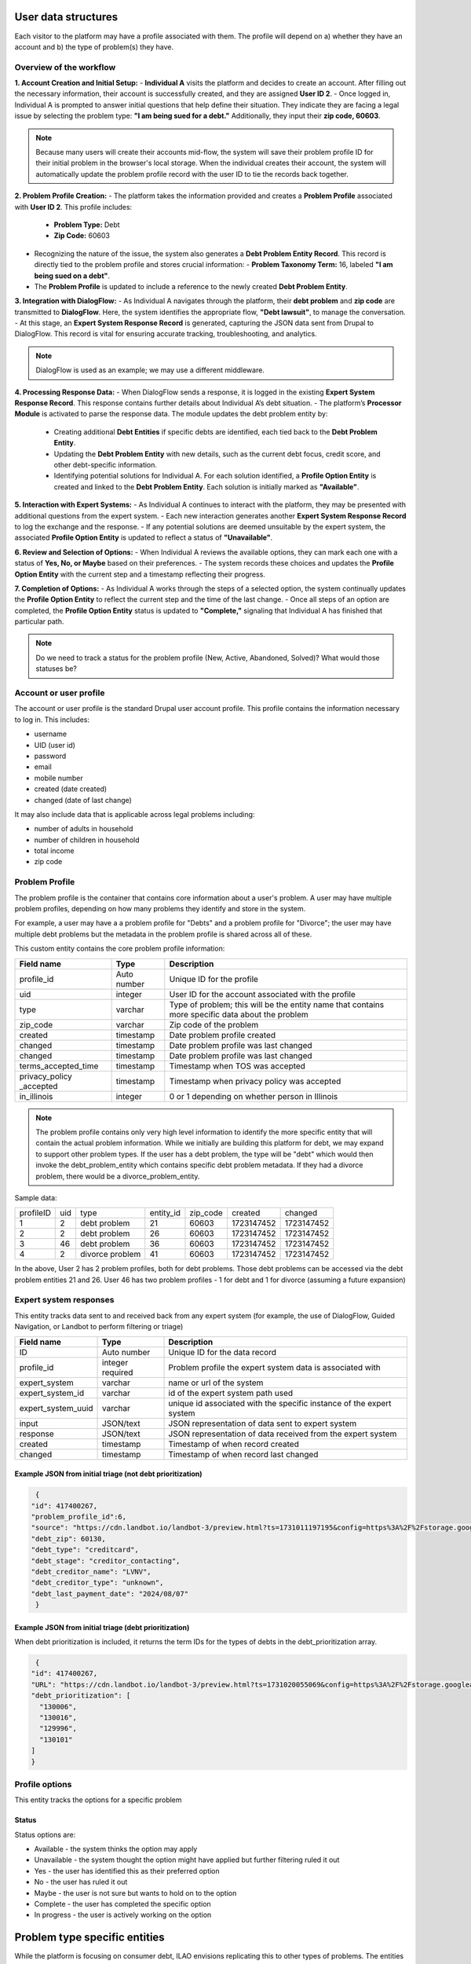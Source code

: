======================
User data structures
======================

Each visitor to the platform may have a profile associated with them. The profile will depend on a) whether they have an account and b) the type of problem(s) they have.

Overview of the workflow
===========================

**1. Account Creation and Initial Setup:**
- **Individual A** visits the platform and decides to create an account. After filling out the necessary information, their account is successfully created, and they are assigned **User ID 2**.
- Once logged in, Individual A is prompted to answer initial questions that help define their situation. They indicate they are facing a legal issue by selecting the problem type: **"I am being sued for a debt."** Additionally, they input their **zip code, 60603**.

.. note:: Because many users will create their accounts mid-flow, the system will save their problem profile ID for their initial problem in the browser's local storage. When the individual creates their account, the system will automatically update the problem profile record with the user ID to tie the records back together.

**2. Problem Profile Creation:**
- The platform takes the information provided and creates a **Problem Profile** associated with **User ID 2**. This profile includes:
  - **Problem Type:** Debt
  - **Zip Code:** 60603
- Recognizing the nature of the issue, the system also generates a **Debt Problem Entity Record**. This record is directly tied to the problem profile and stores crucial information:
  - **Problem Taxonomy Term:** 16, labeled **"I am being sued on a debt"**.
- The **Problem Profile** is updated to include a reference to the newly created **Debt Problem Entity**.

**3. Integration with DialogFlow:**
- As Individual A navigates through the platform, their **debt problem** and **zip code** are transmitted to **DialogFlow**. Here, the system identifies the appropriate flow, **"Debt lawsuit"**, to manage the conversation.
- At this stage, an **Expert System Response Record** is generated, capturing the JSON data sent from Drupal to DialogFlow. This record is vital for ensuring accurate tracking, troubleshooting, and analytics.

.. note:: DialogFlow is used as an example; we may use a different middleware.

**4. Processing Response Data:**
- When DialogFlow sends a response, it is logged in the existing **Expert System Response Record**. This response contains further details about Individual A’s debt situation.
- The platform’s **Processor Module** is activated to parse the response data. The module updates the debt problem entity by:
  - Creating additional **Debt Entities** if specific debts are identified, each tied back to the **Debt Problem Entity**.
  - Updating the **Debt Problem Entity** with new details, such as the current debt focus, credit score, and other debt-specific information.
  - Identifying potential solutions for Individual A. For each solution identified, a **Profile Option Entity** is created and linked to the **Debt Problem Entity**. Each solution is initially marked as **"Available"**.

**5. Interaction with Expert Systems:**
- As Individual A continues to interact with the platform, they may be presented with additional questions from the expert system.
- Each new interaction generates another **Expert System Response Record** to log the exchange and the response.
- If any potential solutions are deemed unsuitable by the expert system, the associated **Profile Option Entity** is updated to reflect a status of **"Unavailable"**.

**6. Review and Selection of Options:**
- When Individual A reviews the available options, they can mark each one with a status of **Yes, No, or Maybe** based on their preferences.
- The system records these choices and updates the **Profile Option Entity** with the current step and a timestamp reflecting their progress.

**7. Completion of Options:**
- As Individual A works through the steps of a selected option, the system continually updates the **Profile Option Entity** to reflect the current step and the time of the last change.
- Once all steps of an option are completed, the **Profile Option Entity** status is updated to **"Complete,"** signaling that Individual A has finished that particular path.


.. note:: Do we need to track a status for the problem profile (New, Active, Abandoned, Solved)? What would those statuses be?

.. image:: ../assets/dhi-erd.png


Account or user profile
========================

The account or user profile is the standard Drupal user account profile. This profile contains the information necessary to log in. This includes:

* username
* UID (user id)
* password
* email
* mobile number
* created (date created)
* changed (date of last change)

It may also include data that is applicable across legal problems including:

* number of adults in household
* number of children in household
* total income
* zip code

.. note: Even visitors who use just a mobile number and passcode to log in will have a fixed UID associated with them


Problem Profile
====================
The problem profile is the container that contains core information about a user's problem. A user may have multiple problem profiles, depending on how many problems they identify and store in the system.

For example, a user may have a a problem profile for "Debts" and a problem profile for "Divorce"; the user may have multiple debt problems but the metadata in the problem profile is shared across all of these.

This custom entity contains the core problem profile information:

+----------------------+-------------------+--------------------------------------+
| Field name           | Type              | Description                          |
+======================+===================+======================================+
| profile_id           | Auto number       | Unique ID for the profile            |
+----------------------+-------------------+--------------------------------------+
| uid                  | integer           | User ID for the account associated   |
|                      |                   | with the profile                     |
+----------------------+-------------------+--------------------------------------+
| type                 | varchar           | Type of problem; this will be the    |
|                      |                   | entity name that contains more       |
|                      |                   | specific data about the problem      |
+----------------------+-------------------+--------------------------------------+
| zip_code             | varchar           | Zip code of the problem              |
+----------------------+-------------------+--------------------------------------+
| created              | timestamp         | Date problem profile created         |
+----------------------+-------------------+--------------------------------------+
| changed              | timestamp         | Date problem profile was last changed|
+----------------------+-------------------+--------------------------------------+
| changed              | timestamp         | Date problem profile was last changed|
+----------------------+-------------------+--------------------------------------+
| terms_accepted_time  | timestamp         | Timestamp when TOS was accepted      |
+----------------------+-------------------+--------------------------------------+
| privacy_policy       | timestamp         | Timestamp when privacy policy was    |
| _accepted            |                   | accepted                             |
+----------------------+-------------------+--------------------------------------+
| in_illinois          | integer           | 0 or 1 depending on whether person   |
|                      |                   | in Illinois                          |
+----------------------+-------------------+--------------------------------------+

.. note:: The problem profile contains only very high level information to identify the more specific entity that will contain the actual problem information. While we initially are building this platform for debt, we may expand to support other problem types. If the user has a debt problem, the type will be "debt" which would then invoke the debt_problem_entity which contains specific debt problem metadata. If they had a divorce problem, there would be a divorce_problem_entity.

Sample data:

+------------+-------+--------------+-----------+----------+------------+---------------+
| profileID  | uid   | type         | entity_id | zip_code |created     | changed       |
+------------+-------+--------------+-----------+----------+------------+---------------+
| 1          | 2     | debt problem | 21        |60603     |1723147452  |1723147452     |
+------------+-------+--------------+-----------+----------+------------+---------------+
| 2          | 2     | debt problem | 26        |60603     |1723147452  |1723147452     |
+------------+-------+--------------+-----------+----------+------------+---------------+
| 3          | 46    | debt problem | 36        |60603     |1723147452  |1723147452     |
+------------+-------+--------------+-----------+----------+------------+---------------+
| 4          | 2     | divorce      | 41        |60603     |1723147452  |1723147452     |
|            |       | problem      |           |          |            |               |
+------------+-------+--------------+-----------+----------+------------+---------------+

In the above, User 2 has 2 problem profiles, both for debt problems. Those debt problems can be accessed via the debt problem entities 21 and 26. User 46 has two problem profiles - 1 for debt and 1 for divorce (assuming a future expansion)


Expert system responses
==========================
This entity tracks data sent to and received back from any expert system (for example, the use of DialogFlow, Guided Navigation, or Landbot to perform filtering or triage)

+----------------------+-------------------+--------------------------------------+
| Field name           | Type              | Description                          |
+======================+===================+======================================+
| ID                   | Auto number       | Unique ID for the data record        |
+----------------------+-------------------+--------------------------------------+
| profile_id           | integer           | Problem profile the expert system    |
|                      | required          | data is associated with              |
+----------------------+-------------------+--------------------------------------+
| expert_system        | varchar           | name or url of the system            |
+----------------------+-------------------+--------------------------------------+
| expert_system_id     | varchar           | id of the expert system path used    |
+----------------------+-------------------+--------------------------------------+
| expert_system_uuid   | varchar           | unique id associated with the        |
|                      |                   | specific instance of the expert      |
|                      |                   | system                               |
+----------------------+-------------------+--------------------------------------+
| input                | JSON/text         | JSON representation of data sent to  |
|                      |                   | expert system                        |
+----------------------+-------------------+--------------------------------------+
| response             | JSON/text         | JSON representation of data received |
|                      |                   | from the expert system               |
+----------------------+-------------------+--------------------------------------+
| created              | timestamp         | Timestamp of when record created     |
+----------------------+-------------------+--------------------------------------+
| changed              | timestamp         | Timestamp of when record last changed|
+----------------------+-------------------+--------------------------------------+

Example JSON from initial triage (not debt prioritization)
-----------------------------------------------------------

.. code-block:: 

   {
  "id": 417400267,
  "problem_profile_id":6,
  "source": "https://cdn.landbot.io/landbot-3/preview.html?ts=1731011197195&config=https%3A%2F%2Fstorage.googleapis.com%2Flandbot.pro%2Fv3%2FH-2656275-4RASN8SAA0QV0NNO%2Findex.json",
  "debt_zip": 60130,
  "debt_type": "creditcard",
  "debt_stage": "creditor_contacting",
  "debt_creditor_name": "LVNV",
  "debt_creditor_type": "unknown",
  "debt_last_payment_date": "2024/08/07"
   }

Example JSON from initial triage (debt prioritization)
-----------------------------------------------------------
When debt prioritization is included, it returns the term IDs for the types of debts in the debt_prioritization array.

.. code-block::

   {
  "id": 417400267,
  "URL": "https://cdn.landbot.io/landbot-3/preview.html?ts=1731020055069&config=https%3A%2F%2Fstorage.googleapis.com%2Flandbot.pro%2Fv3%2FH-2646298-YIU9M453YSZ8TGVE%2Findex.json",
  "debt_prioritization": [
    "130006",
    "130016",
    "129996",
    "130101"
  ]
  }
  
  
Profile options
================================
This entity tracks the options for a specific problem

+----------------------+-------------------+--------------------------------------+
| Field name           | Type              | Description                          |
+======================+===================+======================================+
| option_id            | auto number       | Unique id for the data record        |
+----------------------+-------------------+--------------------------------------+
| nid                  | integer           | Node id of the option                |
+----------------------+-------------------+--------------------------------------+
| problem_id           | integer; required | Problem profile associated with the  |
|                      |                   | option                               |
+----------------------+-------------------+--------------------------------------+
| type                 | varchar; required | Problem type 
+----------------------+-------------------+--------------------------------------+
| status               | varchar           | Status of the optio                  |
+----------------------+-------------------+--------------------------------------+
| current_step         | integer           | ID of the current step in the option |
+----------------------+-------------------+--------------------------------------+
| created              | timestamp         | Timestamp of when record was created |
+----------------------+-------------------+--------------------------------------+
| changed              | timestamp         | Timestamp of when record was last    |
|                      |                   | changed                              |
+----------------------+-------------------+--------------------------------------+

Status
---------
Status options are:

* Available - the system thinks the option may apply
* Unavailable - the system thought the option might have applied but further filtering ruled it out
* Yes - the user has identified this as their preferred option
* No - the user has ruled it out
* Maybe - the user is not sure but wants to hold on to the option
* Complete  - the user has completed the specific option
* In progress - the user is actively working on the option

================================
Problem type specific entities
================================

While the platform is focusing on consumer debt, ILAO envisions replicating this to other types of problems. The entities defined above are generic while those below are tied to specific problem groups.

Consumer debt
=================

Debt problem entity
-----------------------

This entity contains all of the metadata for a user's specific debt problem but not information on specific debts. Specific debt information is in debt entities. A debt problem may have multiple debts attached.

.. note:: We currently envision a 1-1 relationship between debt problem and debts but the system is structured to accommodate the potential 1-many relationship in the future.

+----------------------+-------------------+--------------------------------------+
| Field name           | Type              | Description                          |
+======================+===================+======================================+
| entity_id            | auto number       | Unique entity id                     |
+----------------------+-------------------+--------------------------------------+
| profile_id           | integer           | Profile associated with the problem  |
+----------------------+-------------------+--------------------------------------+
| current_problem      | integer           | Term reference to the problem        |
|                      |                   | taxonomy                             |
+----------------------+-------------------+--------------------------------------+
| current_focus        | integer           | Entity id of the debt being focused  |
|                      |                   | on, if applicable                    |
+----------------------+-------------------+--------------------------------------+
| credit_score         | integer           | Credit score of the individual       |
+----------------------+-------------------+--------------------------------------+
| created              | timestamp         | Timestamp of when the record was     |
|                      |                   | first created in the system          |
+----------------------+-------------------+--------------------------------------+
| changed              | timestamp         | Timestamp of when the record was     |
|                      |                   | last changed in the system           |
+----------------------+-------------------+--------------------------------------+

.. note:: This entity type will likely need signficant fleshing out to add additional properties that we want to store.

Debt entity
-----------------

Debt entities are for specific debts. Different debt types may have different data associated with them. Debt entities are then tied to specific debt profiles.

+----------------------+-------------------+--------------------------------------+
| Field name           | Type              | Description                          |
+======================+===================+======================================+
| debt_id              | auto number       | unique identifier for the debt       |
+----------------------+-------------------+--------------------------------------+
| name                 | varchar           | Name of the debt, as defined by user |
+----------------------+-------------------+--------------------------------------+
| debt_problem_id      | integer; required | id of the debt problem entity        |
+----------------------+-------------------+--------------------------------------+
| created              | timestamp         | Timestamp of when the record was     |
|                      |                   | first created in the system          |
+----------------------+-------------------+--------------------------------------+
| changed              | timestamp         | Timestamp of when the record was     |
|                      |                   | last changed in the system           |
+----------------------+-------------------+--------------------------------------+
| amount               | float             | Amount of the debt                   |
+----------------------+-------------------+--------------------------------------+
| stage_of_debt        | varchar           | Stage of the debt                    |
+----------------------+-------------------+--------------------------------------+
| interest_rate        | float             | Interest rate, if known              |
+----------------------+-------------------+--------------------------------------+
| debt_type            | integer           | Term reference to debt type taxonomy |
+----------------------+-------------------+--------------------------------------+
| creditor_name        | varchar           | Name of the creditor, if known       |
+----------------------+-------------------+--------------------------------------+

Debt entities in prioritization
=================================

Debt prioritization does not factor in specific debt details but orders debt types based on general properties. As such, much of the problem and debt data is missing.


When a user completes prioritization, for each debt type included in the prioritization matrix:


* A debt_problem entity is created for each debt type in the prioritization matrix with:

  * profile_id added
  * created and changed timestamps set
  
* A debt entity is created:

  * debt_id is automatically generated
  * debt_problem_id is set to the debt_problem entity just created
  * created and timestamp are set
  * debt_type is set to the taxonomy ter
  * all other fields are ignored
  
* The debt_problem entity is updated to set the current_focus = to the debt entity ID



  






